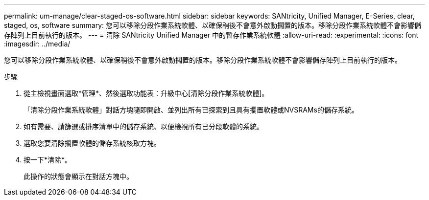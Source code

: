 ---
permalink: um-manage/clear-staged-os-software.html 
sidebar: sidebar 
keywords: SANtricity, Unified Manager, E-Series, clear, staged, os, software 
summary: 您可以移除分段作業系統軟體、以確保稍後不會意外啟動擱置的版本。移除分段作業系統軟體不會影響儲存陣列上目前執行的版本。 
---
= 清除 SANtricity Unified Manager 中的暫存作業系統軟體
:allow-uri-read: 
:experimental: 
:icons: font
:imagesdir: ../media/


[role="lead"]
您可以移除分段作業系統軟體、以確保稍後不會意外啟動擱置的版本。移除分段作業系統軟體不會影響儲存陣列上目前執行的版本。

.步驟
. 從主檢視畫面選取*管理*、然後選取功能表：升級中心[清除分段作業系統軟體]。
+
「清除分段作業系統軟體」對話方塊隨即開啟、並列出所有已探索到且具有擱置軟體或NVSRAMs的儲存系統。

. 如有需要、請篩選或排序清單中的儲存系統、以便檢視所有已分段軟體的系統。
. 選取您要清除擱置軟體的儲存系統核取方塊。
. 按一下*清除*。
+
此操作的狀態會顯示在對話方塊中。


